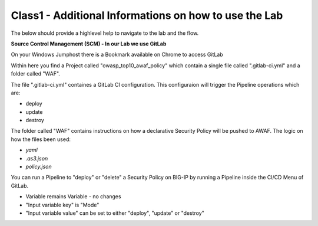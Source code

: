 Class1 - Additional Informations on how to use the Lab
######################################################

The below should provide a highlevel help to navigate to the lab and the flow.

**Source Control Management (SCM) - In our Lab we use GitLab**

On your Windows Jumphost there is a Bookmark available on Chrome to access GitLab 

.. image:: ./images/gitlab_no1.png
   :align: center

Within here you find a Project called "owasp_top10_awaf_policy" which contain a single file called ".gitlab-ci.yml" and a folder called "WAF".

The file ".gitlab-ci.yml" containes a GitLab CI configuration. This configuraion will trigger the Pipeline operations which are:

* deploy
* update
* destroy
  
.. image:: ./images/gitlab_no2.png
   :align: center

The folder called "WAF" contains instructions on how a declarative Security Policy will be pushed to AWAF. The logic on how the files been used:

* *yaml*
* *.as3.json*
* *policy.json*

.. image:: ./images/gitlab_no3.png
   :align: center


You can run a Pipeline to "deploy" or "delete" a Security Policy on BIG-IP by running a Pipeline inside the CI/CD Menu of GitLab.

.. image:: ./images/gitlab_no4.png
   :align: center

* Variable remains Variable - no changes
* "Input variable key" is "Mode"
* "Input variable value" can be set to either "deploy", "update" or "destroy"
